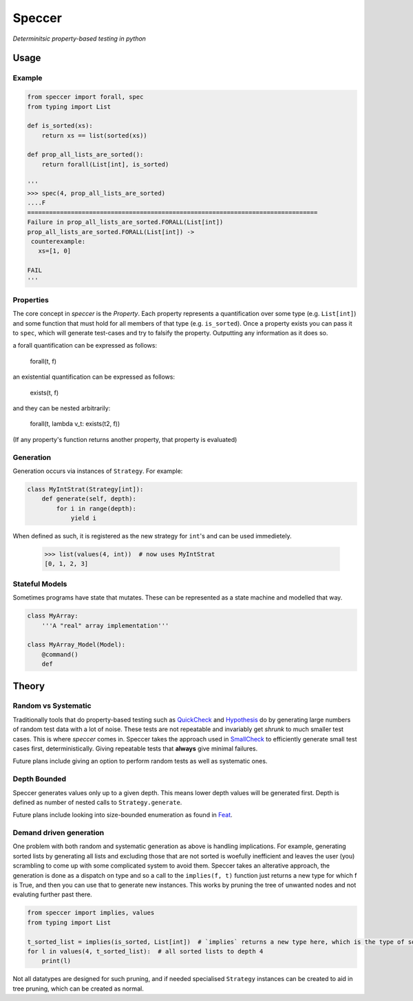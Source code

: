 Speccer
=======

*Determinitsic property-based testing in python*


Usage
------------------

Example
^^^^^^^
.. code:: python
    
    from speccer import forall, spec
    from typing import List
    
    def is_sorted(xs):
        return xs == list(sorted(xs))

    def prop_all_lists_are_sorted():
        return forall(List[int], is_sorted)

    '''
    >>> spec(4, prop_all_lists_are_sorted)
    ....F
    ================================================================================
    Failure in prop_all_lists_are_sorted.FORALL(List[int])
    prop_all_lists_are_sorted.FORALL(List[int]) ->
     counterexample:
       xs=[1, 0]

    FAIL
    '''

Properties
^^^^^^^^^^
The core concept in *speccer* is the *Property*. Each property represents a quantification
over some type (e.g. ``List[int]``) and some function that must hold for all members of that type (e.g. ``is_sorted``).
Once a property exists you can pass it to ``spec``, which will generate test-cases and try to falsify the property. 
Outputting any information as it does so.

a forall quantification can be expressed as follows:

    forall(t, f)

an existential quantification can be expressed as follows:

    exists(t, f)

and they can be nested arbitrarily:

    forall(t, lambda v_t: exists(t2, f))

(If any property's function returns another property, that property is evaluated)

Generation
^^^^^^^^^^

Generation occurs via instances of ``Strategy``. For example:

.. code:: python

    class MyIntStrat(Strategy[int]):
        def generate(self, depth):
            for i in range(depth):
                yield i

When defined as such, it is registered as the new strategy for ``int``'s and can be used immedietely.

    >>> list(values(4, int))  # now uses MyIntStrat
    [0, 1, 2, 3]

Stateful Models
^^^^^^^^^^^^^^^

Sometimes programs have state that mutates. These can be represented as a state machine and modelled that way.

.. code:: python

    class MyArray:
        '''A "real" array implementation'''

    class MyArray_Model(Model):
        @command()
        def 

Theory
------

Random vs Systematic
^^^^^^^^^^^^^^^^^^^^
Traditionally tools that do property-based testing such as QuickCheck_ and Hypothesis_ do by generating large numbers
of random test data with a lot of noise. These tests are not repeatable and invariably get *shrunk* to much smaller test
cases. This is where *speccer* comes in. Speccer takes the approach used in SmallCheck_ to efficiently generate small 
test cases first, deterministically. Giving repeatable tests that **always** give minimal failures.

Future plans include giving an option to perform random tests as well as systematic ones.

Depth Bounded
^^^^^^^^^^^^^
Speccer generates values only up to a given depth. This means lower depth values will be generated first.
Depth is defined as number of nested calls to ``Strategy.generate``.

Future plans include looking into size-bounded enumeration as found in Feat_.

Demand driven generation
^^^^^^^^^^^^^^^^^^^^^^^^
One problem with both random and systematic generation as above is handling implications. For example, generating sorted 
lists by generating all lists and excluding those that are not sorted is woefully inefficient and leaves the user (you) 
scrambling to come up with some complicated system to avoid them. Speccer takes an alterative approach, the generation 
is done as a dispatch on type and so a call to the ``implies(f, t)`` function just returns a new type for which f is
True, and then you can use that to generate new instances. This works by pruning the tree of unwanted nodes and not
evaluting further past there.

.. code:: python

    from speccer import implies, values
    from typing import List

    t_sorted_list = implies(is_sorted, List[int])  # `implies` returns a new type here, which is the type of sorted lists
    for l in values(4, t_sorted_list):  # all sorted lists to depth 4
        print(l)

Not all datatypes are designed for such pruning, and if needed specialised ``Strategy`` instances can be created to 
aid in tree pruning, which can be created as normal.

.. _QuickCheck: https://hackage.haskell.org/package/QuickCheck
.. _Hypothesis: https://pypi.python.org/pypi/hypothesis
.. _SmallCheck: https://hackage.haskell.org/package/smallcheck
.. _Feat: https://hackage.haskell.org/package/testing-feat 

